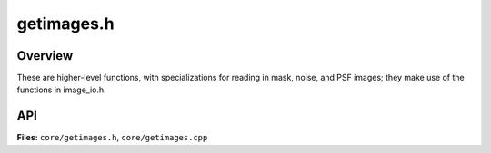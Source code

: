 getimages.h
===========

Overview
--------

These are higher-level functions, with specializations for reading in mask,
noise, and PSF images; they make use of the functions in image_io.h.

API
---

**Files:** ``core/getimages.h``, ``core/getimages.cpp``


.. doxygenfile:: getimages.h
